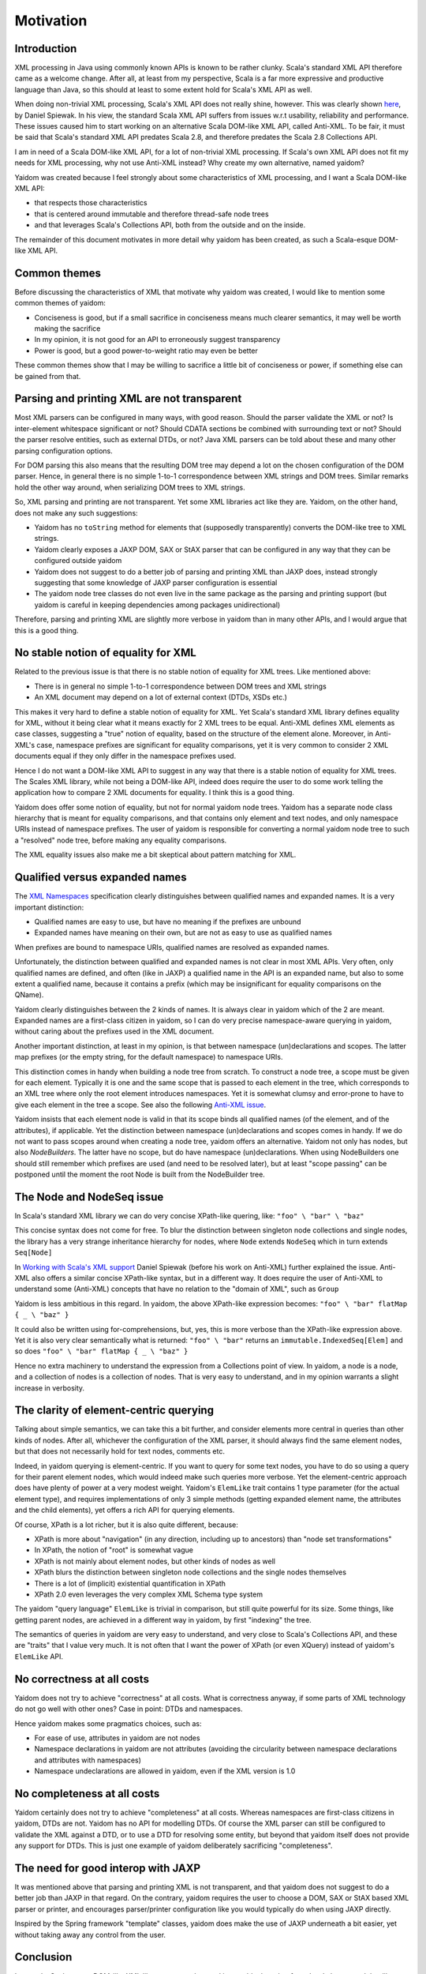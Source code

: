 ==========
Motivation
==========

Introduction
============

XML processing in Java using commonly known APIs is known to be rather clunky. Scala's standard XML API therefore came as
a welcome change. After all, at least from my perspective, Scala is a far more expressive and productive language than Java,
so this should at least to some extent hold for Scala's XML API as well.

When doing non-trivial XML processing, Scala's XML API does not really shine, however. This was clearly shown
here_, by Daniel Spiewak. In his view, the standard Scala XML API suffers from issues w.r.t usability, reliability and
performance. These issues caused him to start working on an alternative Scala DOM-like XML API, called Anti-XML.
To be fair, it must be said that Scala's standard XML API predates Scala 2.8, and therefore predates the Scala 2.8 Collections
API.

I am in need of a Scala DOM-like XML API, for a lot of non-trivial XML processing. If Scala's own XML API does
not fit my needs for XML processing, why not use Anti-XML instead? Why create my own alternative, named yaidom?

Yaidom was created because I feel strongly about some characteristics of XML processing, and I want a Scala DOM-like XML API:

* that respects those characteristics
* that is centered around immutable and therefore thread-safe node trees
* and that leverages Scala's Collections API, both from the outside and on the inside.

The remainder of this document motivates in more detail why yaidom has been created, as such a Scala-esque DOM-like XML API.

.. _here: http://anti-xml.org/

Common themes
=============

Before discussing the characteristics of XML that motivate why yaidom was created, I would like to mention some common themes
of yaidom:

* Conciseness is good, but if a small sacrifice in conciseness means much clearer semantics, it may well be worth making the sacrifice
* In my opinion, it is not good for an API to erroneously suggest transparency
* Power is good, but a good power-to-weight ratio may even be better

These common themes show that I may be willing to sacrifice a little bit of conciseness or power, if something else can be
gained from that.

Parsing and printing XML are not transparent
============================================

Most XML parsers can be configured in many ways, with good reason. Should the parser validate the XML or not?
Is inter-element whitespace significant or not? Should CDATA sections be combined with surrounding text or not?
Should the parser resolve entities, such as external DTDs, or not? Java XML parsers can be told about these and
many other parsing configuration options.

For DOM parsing this also means that the resulting DOM tree may depend a lot on the chosen configuration of the DOM parser.
Hence, in general there is no simple 1-to-1 correspondence between XML strings and DOM trees. Similar remarks hold the
other way around, when serializing DOM trees to XML strings.

So, XML parsing and printing are not transparent. Yet some XML libraries act like they are. Yaidom, on the other hand,
does not make any such suggestions:

* Yaidom has no ``toString`` method for elements that (supposedly transparently) converts the DOM-like tree to XML strings.
* Yaidom clearly exposes a JAXP DOM, SAX or StAX parser that can be configured in any way that they can be configured outside yaidom
* Yaidom does not suggest to do a better job of parsing and printing XML than JAXP does, instead strongly suggesting that some knowledge of JAXP parser configuration is essential
* The yaidom node tree classes do not even live in the same package as the parsing and printing support (but yaidom is careful in keeping dependencies among packages unidirectional)

Therefore, parsing and printing XML are slightly more verbose in yaidom than in many other APIs, and I would argue that this
is a good thing.

No stable notion of equality for XML
====================================

Related to the previous issue is that there is no stable notion of equality for XML trees. Like mentioned above:

* There is in general no simple 1-to-1 correspondence between DOM trees and XML strings
* An XML document may depend on a lot of external context (DTDs, XSDs etc.)

This makes it very hard to define a stable notion of equality for XML. Yet Scala's standard XML library defines equality for
XML, without it being clear what it means exactly for 2 XML trees to be equal. Anti-XML defines XML elements as case classes,
suggesting a "true" notion of equality, based on the structure of the element alone. Moreover, in Anti-XML's case, namespace prefixes
are significant for equality comparisons, yet it is very common to consider 2 XML documents equal if they only differ in the namespace
prefixes used.

Hence I do not want a DOM-like XML API to suggest in any way that there is a stable notion of equality for XML trees.
The Scales XML library, while not being a DOM-like API, indeed does require the user to do some work telling the application how to
compare 2 XML documents for equality. I think this is a good thing.

Yaidom does offer some notion of equality, but not for normal yaidom node trees. Yaidom has a separate node class hierarchy
that is meant for equality comparisons, and that contains only element and text nodes, and only namespace URIs instead of
namespace prefixes. The user of yaidom is responsible for converting a normal yaidom node tree to such a "resolved" node tree,
before making any equality comparisons.

The XML equality issues also make me a bit skeptical about pattern matching for XML.

Qualified versus expanded names
===============================

The `XML Namespaces`_ specification clearly distinguishes between qualified names and expanded names. It is a very important
distinction:

* Qualified names are easy to use, but have no meaning if the prefixes are unbound
* Expanded names have meaning on their own, but are not as easy to use as qualified names

When prefixes are bound to namespace URIs, qualified names are resolved as expanded names.

Unfortunately, the distinction between qualified and expanded names is not clear in most XML APIs. Very often, only
qualified names are defined, and often (like in JAXP) a qualified name in the API is an expanded name, but also to some
extent a qualified name, because it contains a prefix (which may be insignificant for equality comparisons on the QName).

Yaidom clearly distinguishes between the 2 kinds of names. It is always clear in yaidom which of the 2 are meant.
Expanded names are a first-class citizen in yaidom, so I can do very precise namespace-aware querying in yaidom, without
caring about the prefixes used in the XML document.

Another important distinction, at least in my opinion, is that between namespace (un)declarations and scopes. The latter
map prefixes (or the empty string, for the default namespace) to namespace URIs.

This distinction comes in handy when building a node tree from scratch. To construct a node tree, a scope must be given for
each element. Typically it is one and the same scope that is passed to each element in the tree, which corresponds to an XML
tree where only the root element introduces namespaces. Yet it is somewhat clumsy and error-prone to have to give each element
in the tree a scope. See also the following `Anti-XML issue`_.

Yaidom insists that each element node is valid in that its scope binds all qualified names (of the element, and of the attributes),
if applicable. Yet the distinction between namespace (un)declarations and scopes comes in handy. If we do not want to pass scopes
around when creating a node tree, yaidom offers an alternative. Yaidom not only has nodes, but also `NodeBuilders`. The latter
have no scope, but do have namespace (un)declarations. When using NodeBuilders one should still remember which prefixes are used
(and need to be resolved later), but at least "scope passing" can be postponed until the moment the root Node is built from the
NodeBuilder tree.

.. _`XML Namespaces`: http://www.w3.org/TR/REC-xml-names/
.. _`Anti-XML issue`: https://github.com/djspiewak/anti-xml/issues/78

The Node and NodeSeq issue
==========================

In Scala's standard XML library we can do very concise XPath-like quering, like:
``"foo" \ "bar" \ "baz"``

This concise syntax does not come for free. To blur the distinction between singleton node collections and single nodes,
the library has a very strange inheritance hierarchy for nodes, where ``Node`` extends ``NodeSeq`` which in turn extends
``Seq[Node]``

In `Working with Scala's XML support`_ Daniel Spiewak (before his work on Anti-XML) further explained the issue. Anti-XML
also offers a similar concise XPath-like syntax, but in a different way. It does require the user of Anti-XML to understand
some (Anti-XML) concepts that have no relation to the "domain of XML", such as ``Group``

Yaidom is less ambitious in this regard. In yaidom, the above XPath-like expression becomes:
``"foo" \ "bar" flatMap { _ \ "baz" }``

It could also be written using for-comprehensions, but, yes, this is more verbose than the XPath-like expression above.
Yet it is also very clear semantically what is returned:
``"foo" \ "bar"``
returns an ``immutable.IndexedSeq[Elem]`` and so does
``"foo" \ "bar" flatMap { _ \ "baz" }``

Hence no extra machinery to understand the expression from a Collections point of view. In yaidom, a node is a node, and a collection
of nodes is a collection of nodes. That is very easy to understand, and in my opinion warrants a slight increase in verbosity.

.. _`Working with Scala's XML support`: http://www.codecommit.com/blog/scala/working-with-scalas-xml-support

The clarity of element-centric querying
=======================================

Talking about simple semantics, we can take this a bit further, and consider elements more central in queries than other kinds
of nodes. After all, whichever the configuration of the XML parser, it should always find the same element nodes, but that does not
necessarily hold for text nodes, comments etc.

Indeed, in yaidom querying is element-centric. If you want to query for some text nodes, you have to do so using a query for
their parent element nodes, which would indeed make such queries more verbose. Yet the element-centric approach does have plenty of
power at a very modest weight. Yaidom's ``ElemLike`` trait contains 1 type parameter (for the actual element type), and requires
implementations of only 3 simple methods (getting expanded element name, the attributes and the child elements), yet offers a rich
API for querying elements.

Of course, XPath is a lot richer, but it is also quite different, because:

* XPath is more about "navigation" (in any direction, including up to ancestors) than "node set transformations"
* In XPath, the notion of "root" is somewhat vague
* XPath is not mainly about element nodes, but other kinds of nodes as well
* XPath blurs the distinction between singleton node collections and the single nodes themselves
* There is a lot of (implicit) existential quantification in XPath
* XPath 2.0 even leverages the very complex XML Schema type system

The yaidom "query language" ``ElemLike`` is trivial in comparison, but still quite powerful for its size. Some things, like getting
parent nodes, are achieved in a different way in yaidom, by first "indexing" the tree.

The semantics of queries in yaidom are very easy to understand, and very close to Scala's Collections API, and these are "traits" that
I value very much. It is not often that I want the power of XPath (or even XQuery) instead of yaidom's ``ElemLike`` API.

No correctness at all costs
===========================

Yaidom does not try to achieve "correctness" at all costs. What is correctness anyway, if some parts of XML technology do not go
well with other ones? Case in point: DTDs and namespaces.

Hence yaidom makes some pragmatics choices, such as:

* For ease of use, attributes in yaidom are not nodes
* Namespace declarations in yaidom are not attributes (avoiding the circularity between namespace declarations and attributes with namespaces)
* Namespace undeclarations are allowed in yaidom, even if the XML version is 1.0

No completeness at all costs
============================

Yaidom certainly does not try to achieve "completeness" at all costs. Whereas namespaces are first-class citizens in yaidom, DTDs are
not. Yaidom has no API for modelling DTDs. Of course the XML parser can still be configured to validate the XML against a DTD, or to
use a DTD for resolving some entity, but beyond that yaidom itself does not provide any support for DTDs. This is just one example
of yaidom deliberately sacrificing "completeness".

The need for good interop with JAXP
===================================

It was mentioned above that parsing and printing XML is not transparent, and that yaidom does not suggest to do a better job than
JAXP in that regard. On the contrary, yaidom requires the user to choose a DOM, SAX or StAX based XML parser or printer, and encourages
parser/printer configuration like you would typically do when using JAXP directly.

Inspired by the Spring framework "template" classes, yaidom does make the use of JAXP underneath a bit easier, yet without taking away
any control from the user.

Conclusion
==========

I wanted a Scala-esque DOM-like XML library, centered around immutable thread-safe nodes. I also wanted that library to be somewhat
less ambitious and more "pessimistic" than existing alternatives, such as the standard Scala XML library or Anti-XML. Hence, I created
yaidom.

By the way, in one way yaidom is pretty optimistic, namely the availability of (heap) memory. Maybe in Scala 2.10, with the help of
SIP-15 (value classes), yaidom can become more memory-efficient.

In summary, yaidom fits my XML processing needs better than the alternatives. That's why I created it. I would like it to be(come)
useful to others as well (and/or to at least have some influence on the future of XML processing in Scala, if I may dream about that).
